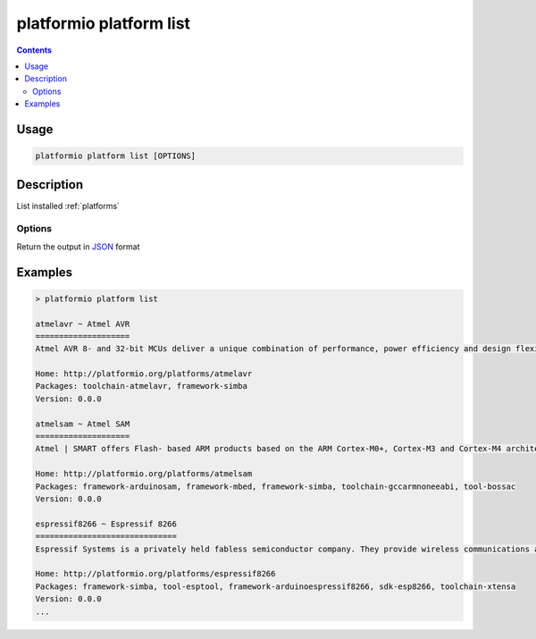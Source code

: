 ..  Copyright 2014-present PlatformIO <contact@platformio.org>
    Licensed under the Apache License, Version 2.0 (the "License");
    you may not use this file except in compliance with the License.
    You may obtain a copy of the License at
       http://www.apache.org/licenses/LICENSE-2.0
    Unless required by applicable law or agreed to in writing, software
    distributed under the License is distributed on an "AS IS" BASIS,
    WITHOUT WARRANTIES OR CONDITIONS OF ANY KIND, either express or implied.
    See the License for the specific language governing permissions and
    limitations under the License.

.. _cmd_platform_list:

platformio platform list
========================

.. contents::

Usage
-----

.. code-block:: bash

    platformio platform list [OPTIONS]


Description
-----------

List installed :ref:`platforms`

Options
~~~~~~~

.. program:: platformio platform list

.. option::
    --json-output

Return the output in `JSON <http://en.wikipedia.org/wiki/JSON>`_ format

Examples
--------

.. code::

    > platformio platform list

    atmelavr ~ Atmel AVR
    ====================
    Atmel AVR 8- and 32-bit MCUs deliver a unique combination of performance, power efficiency and design flexibility. Optimized to speed time to market-and easily adapt to new ones-they are based on the industrys most code-efficient architecture for C and assembly programming.

    Home: http://platformio.org/platforms/atmelavr
    Packages: toolchain-atmelavr, framework-simba
    Version: 0.0.0

    atmelsam ~ Atmel SAM
    ====================
    Atmel | SMART offers Flash- based ARM products based on the ARM Cortex-M0+, Cortex-M3 and Cortex-M4 architectures, ranging from 8KB to 2MB of Flash including a rich peripheral and feature mix.

    Home: http://platformio.org/platforms/atmelsam
    Packages: framework-arduinosam, framework-mbed, framework-simba, toolchain-gccarmnoneeabi, tool-bossac
    Version: 0.0.0

    espressif8266 ~ Espressif 8266
    ==============================
    Espressif Systems is a privately held fabless semiconductor company. They provide wireless communications and Wi-Fi chips which are widely used in mobile devices and the Internet of Things applications.

    Home: http://platformio.org/platforms/espressif8266
    Packages: framework-simba, tool-esptool, framework-arduinoespressif8266, sdk-esp8266, toolchain-xtensa
    Version: 0.0.0
    ...
